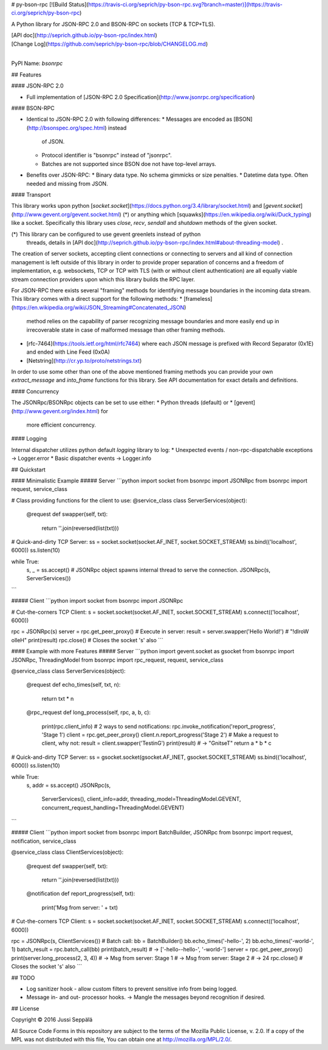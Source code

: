 # py-bson-rpc [![Build Status](https://travis-ci.org/seprich/py-bson-rpc.svg?branch=master)](https://travis-ci.org/seprich/py-bson-rpc)

A Python library for JSON-RPC 2.0 and BSON-RPC on sockets (TCP & TCP+TLS).

| [API doc](http://seprich.github.io/py-bson-rpc/index.html)
| [Change Log](https://github.com/seprich/py-bson-rpc/blob/CHANGELOG.md)
|

PyPI Name: `bsonrpc`

## Features

#### JSON-RPC 2.0

* Full implementation of
  [JSON-RPC 2.0 Specification](http://www.jsonrpc.org/specification)

#### BSON-RPC

* Identical to JSON-RPC 2.0 with following differences:
  * Messages are encoded as [BSON](http://bsonspec.org/spec.html) instead
    of JSON.
  * Protocol identifier is "bsonrpc" instead of "jsonrpc".
  * Batches are not supported since BSON doe not have top-level arrays.
* Benefits over JSON-RPC:
  * Binary data type. No schema gimmicks or size penalties.
  * Datetime data type. Often needed and missing from JSON.

#### Transport

This library works upon python
[`socket.socket`](https://docs.python.org/3.4/library/socket.html)
and [`gevent.socket`](http://www.gevent.org/gevent.socket.html) (\*)
or anything which
[squawks](https://en.wikipedia.org/wiki/Duck_typing) like a socket.
Specifically this library uses `close`, `recv`, `sendall` and `shutdown`
methods of the given socket.

(\*) This library can be configured to use gevent greenlets instead of python
     threads, details in
     [API doc](http://seprich.github.io/py-bson-rpc/index.html#about-threading-model)
     .

The creation of server sockets, accepting client connections or connecting to
servers and all kind of connection management is left outside of this library
in order to provide proper separation of concerns and a freedom of
implementation, e.g. websockets, TCP or TCP with TLS (with or without client
authentication) are all equally viable stream connection providers upon which
this library builds the RPC layer.

For JSON-RPC there exists several "framing" methods for identifying message
boundaries in the incoming data stream. This library comes with a direct support
for the following methods:
* [frameless](https://en.wikipedia.org/wiki/JSON_Streaming#Concatenated_JSON)
  method relies on the capability of parser recognizing message boundaries and
  more easily end up in irrecoverable state in case of malformed message than
  other framing methods.
* [rfc-7464](https://tools.ietf.org/html/rfc7464) where each JSON message is
  prefixed with Record Separator (0x1E) and ended with Line Feed (0x0A)
* [Netstring](http://cr.yp.to/proto/netstrings.txt)

In order to use some other than one of the above mentioned framing methods
you can provide your own `extract_message` and `into_frame` functions for this
library. See API documentation for exact details and definitions.

#### Concurrency

The JSONRpc/BSONRpc objects can be set to use either:
* Python threads (default) or
* [gevent](http://www.gevent.org/index.html) for
  more efficient concurrency.

#### Logging

Internal dispatcher utilizes python default `logging` library to log:
* Unexpected events / non-rpc-dispatchable exceptions -> Logger.error
* Basic dispatcher events -> Logger.info

## Quickstart

#### Minimalistic Example
##### Server
```python
import socket
from bsonrpc import JSONRpc
from bsonrpc import request, service_class

# Class providing functions for the client to use:
@service_class
class ServerServices(object):

  @request
  def swapper(self, txt):
    return ''.join(reversed(list(txt)))

# Quick-and-dirty TCP Server:
ss = socket.socket(socket.AF_INET, socket.SOCKET_STREAM)
ss.bind(('localhost', 6000))
ss.listen(10)

while True:
  s, _ = ss.accept()
  # JSONRpc object spawns internal thread to serve the connection.
  JSONRpc(s, ServerServices())
```

##### Client
```python
import socket
from bsonrpc import JSONRpc

# Cut-the-corners TCP Client:
s = socket.socket(socket.AF_INET, socket.SOCKET_STREAM)
s.connect(('localhost', 6000))

rpc = JSONRpc(s)
server = rpc.get_peer_proxy()
# Execute in server:
result = server.swapper('Hello World!')
# "!dlroW olleH"
print(result)
rpc.close() # Closes the socket 's' also
```

#### Example with more Features
##### Server
```python
import gevent.socket as gsocket
from bsonrpc import JSONRpc, ThreadingModel
from bsonrpc import rpc_request, request, service_class

@service_class
class ServerServices(object):

  @request
  def echo_times(self, txt, n):
    return txt * n

  @rpc_request
  def long_process(self, rpc, a, b, c):
    print(rpc.client_info)
    # 2 ways to send notifications:
    rpc.invoke_notification('report_progress', 'Stage 1')
    client = rpc.get_peer_proxy()
    client.n.report_progress('Stage 2')
    # Make a request to client, why not:
    result = client.swapper('TestinG')
    print(result) # -> "GnitseT"
    return a * b * c

# Quick-and-dirty TCP Server:
ss = gsocket.socket(gsocket.AF_INET, gsocket.SOCKET_STREAM)
ss.bind(('localhost', 6000))
ss.listen(10)

while True:
  s, addr = ss.accept()
  JSONRpc(s,
          ServerServices(),
          client_info=addr,
          threading_model=ThreadingModel.GEVENT,
          concurrent_request_handling=ThreadingModel.GEVENT)
```

##### Client
```python
import socket
from bsonrpc import BatchBuilder, JSONRpc
from bsonrpc import request, notification, service_class

@service_class
class ClientServices(object):

  @request
  def swapper(self, txt):
    return ''.join(reversed(list(txt)))

  @notification
  def report_progress(self, txt):
    print('Msg from server: ' + txt)

# Cut-the-corners TCP Client:
s = socket.socket(socket.AF_INET, socket.SOCKET_STREAM)
s.connect(('localhost', 6000))

rpc = JSONRpc(s, ClientServices())
# Batch call:
bb = BatchBuilder()
bb.echo_times('-hello-', 2)
bb.echo_times('-world-', 1)
batch_result = rpc.batch_call(bb)
print(batch_result) # -> ['-hello--hello-', '-world-']
server = rpc.get_peer_proxy()
print(server.long_process(2, 3, 4))
# -> Msg from server: Stage 1
# -> Msg from server: Stage 2
# -> 24
rpc.close() # Closes the socket 's' also
```

## TODO

* Log sanitizer hook - allow custom filters to prevent sensitive info from
  being logged.
* Message in- and out- processor hooks. -> Mangle the messages beyond
  recognition if desired.

## License

Copyright © 2016 Jussi Seppälä

All Source Code Forms in this repository are subject to the
terms of the Mozilla Public License, v.
2.0. If a copy of the MPL was not
distributed with this file, You can
obtain one at
http://mozilla.org/MPL/2.0/.


